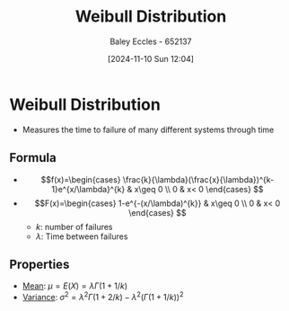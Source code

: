 :PROPERTIES:
:ID:       de37e6d3-8c56-4113-bcd1-429d63d7e3e8
:END:
#+title: Weibull Distribution
#+date: [2024-11-10 Sun 12:04]
#+AUTHOR: Baley Eccles - 652137
#+STARTUP: latexpreview

* Weibull Distribution
 - Measures the time to failure of many different systems through time
** Formula
 - \[f(x)=\begin{cases}
   \frac{k}{\lambda}(\frac{x}{\lambda})^{k-1}e^{x/\lambda}^{k} & x\geq 0 \\
   0 & x< 0 \end{cases}
   \]
 - \[F(x)=\begin{cases}
   1-e^{-(x/\lambda)^{k}} & x\geq 0 \\
   0 & x< 0 \end{cases}
   \]
   - $k$: number of failures
   - $\lambda$: Time between failures
** Properties
- [[id:89ee50f1-67c5-4a9a-a5ec-0fa9cbb2dfcb][Mean]]: $\mu = E(X) = \lambda\Gamma(1+1/k)$
- [[id:94da5bc2-9ad7-4d6c-ad04-715b646cdf7c][Variance]]: $\sigma^2=\lambda^2\Gamma(1+2/k)-\lambda^2(\Gamma(1+1/k))^2$
